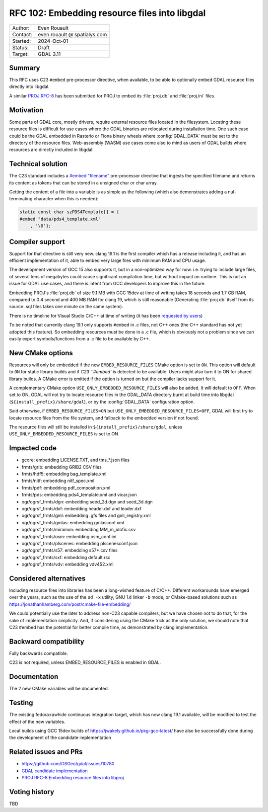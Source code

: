.. _rfc-102:

===================================================================
RFC 102: Embedding resource files into libgdal
===================================================================

============== =============================================
Author:        Even Rouault
Contact:       even.rouault @ spatialys.com
Started:       2024-Oct-01
Status:        Draft
Target:        GDAL 3.11
============== =============================================

Summary
-------

This RFC uses C23 ``#embed`` pre-processor directive, when available,
to be able to optionally embed GDAL resource files directly into libgdal.

A similar `PROJ RFC-8 <https://github.com/OSGeo/PROJ/pull/4274>`__ has been
submitted for PROJ to embed its :file:`proj.db` and :file:`proj.ini` files.

Motivation
----------

Some parts of GDAL core, mostly drivers, require external resource files located
in the filesystem. Locating these resource files is difficult for use cases where
the GDAL binaries are relocated during installation time.
One such case could be the GDAL embedded in Rasterio or Fiona binary wheels where :config:`GDAL_DATA` must be set to the directory of the resource files.
Web-assembly (WASM) use cases come also to mind as users of GDAL builds where
resources are directly included in libgdal.

Technical solution
------------------

The C23 standard includes a `#embed "filename" <https://en.cppreference.com/w/c/preprocessor/embed>`__
pre-processor directive that ingests the specified filename and returns its
content as tokens that can be stored in a unsigned char or char array.

Getting the content of a file into a variable is as simple as the following
(which also demonstrates adding a nul-terminating character when this is needed):

.. code-block:: c

    static const char szPDS4Template[] = {
    #embed "data/pds4_template.xml"
        , '\0'};

Compiler support
----------------

Support for that directive is still very new. clang 19.1 is the
first compiler which has a release including it, and has an efficient
implementation of it, able to embed very large files with minimum RAM and CPU
usage.

The development version of GCC 15 also supports it, but in a non-optimized way
for now. i.e. trying to include large files, of several tens of megabytes could
cause significant compilation time, but without impact on runtime. This is not
an issue for GDAL use cases, and there is intent from GCC developers to improve
this in the future.

Embedding PROJ's :file:`proj.db` of size 9.1 MB with GCC 15dev at time of writing takes
18 seconds and 1.7 GB RAM, compared to 0.4 second and 400 MB RAM for clang 19,
which is still reasonable (Generating :file:`proj.db` itself from its source .sql files
takes one minute on the same system).

There is no timeline for Visual Studio C/C++ at time of writing (it has been
`requested by users <https://developercommunity.visualstudio.com/t/Add-support-for-embed-as-voted-into-the/10451640>`__)

To be noted that currently clang 19.1 only supports ``#embed`` in .c files, not
C++ ones (the C++ standard has not yet adopted this feature). So embedding
resources must be done in a .c file, which is obviously not a problem since
we can easily export symbols/functions from a .c file to be available by C++.

New CMake options
-----------------

Resources will only be embedded if the new ``EMBED_RESOURCE_FILES`` CMake option
is set to ``ON``. This option will default to ``ON`` for static library builds
and if `C23 ``#embed`` is detected to be available. Users might also turn it to ON for
shared library builds. A CMake error is emitted if the option is turned on but
the compiler lacks support for it.

A complementary CMake option ``USE_ONLY_EMBEDDED_RESOURCE_FILES`` will also
be added. It will default to ``OFF``. When set to ON, GDAL will not try to
locate resource files in the GDAL_DATA directory burnt at build time into libgdal
(``${install_prefix}/share/gdal``), or by the :config:`GDAL_DATA` configuration option.

Said otherwise, if ``EMBED_RESOURCE_FILES=ON`` but ``USE_ONLY_EMBEDDED_RESOURCE_FILES=OFF``,
GDAL will first try to locate resource files from the file system, and
fallback to the embedded version if not found.

The resource files will still be installed in ``${install_prefix}/share/gdal``,
unless ``USE_ONLY_EMBEDDED_RESOURCE_FILES`` is set to ON.

Impacted code
-------------

- gcore: embedding LICENSE.TXT, and tms_*.json files
- frmts/grib: embedding GRIB2 CSV files
- frmts/hdf5: embedding bag_template.xml
- frmts/nitf: embedding nitf_spec.xml
- frmts/pdf: embedding pdf_composition.xml
- frmts/pds: embedding pds4_template.xml and vicar.json
- ogr/ogrsf_frmts/dgn: embedding seed_2d.dgn and seed_3d.dgn
- ogr/ogrsf_frmts/dxf: embedding header.dxf and leader.dxf
- ogr/ogrsf_frmts/gml: embedding .gfs files and gml_registry.xml
- ogr/ogrsf_frmts/gmlas: embedding gmlasconf.xml
- ogr/ogrsf_frmts/miramon: embedding MM_m_idofic.csv
- ogr/ogrsf_frmts/osm: embedding osm_conf.ini
- ogr/ogrsf_frmts/plscenes: embedding plscenesconf.json
- ogr/ogrsf_frmts/s57: embedding s57*.csv files
- ogr/ogrsf_frmts/sxf: embedding default.rsc
- ogr/ogrsf_frmts/vdv: embedding vdv452.xml

Considered alternatives
-----------------------

Including resource files into libraries has been a long-wished feature of C/C++.
Different workarounds have emerged over the years, such as the use of the
``od -x`` utility, GNU ``ld`` linker ``-b`` mode, or CMake-based solutions such
as https://jonathanhamberg.com/post/cmake-file-embedding/

We could potentially use the later to address non-C23 capable compilers, but
we have chosen not to do that, for the sake of implementation simplicity. And,
if considering using the CMake trick as the only solution, we should note that
C23 #embed has the potential for better compile time, as demonstrated by clang
implementation.

Backward compatibility
----------------------

Fully backwards compatible.

C23 is not required, unless EMBED_RESOURCE_FILES is enabled in GDAL.

Documentation
-------------

The 2 new CMake variables will be documented.

Testing
-------

The existing fedora:rawhide continuous integration target, which has now clang
19.1 available, will be modified to test the effect of the new variables.

Local builds using GCC 15dev builds of https://jwakely.github.io/pkg-gcc-latest/
have also be successfully done during the development of the candidate implementation

Related issues and PRs
----------------------

- https://github.com/OSGeo/gdal/issues/10780

- `GDAL candidate implementation <https://github.com/OSGeo/gdal/pull/10972>`__

- `PROJ RFC-8 Embedding resource files into libproj <https://github.com/OSGeo/PROJ/pull/4274>`__

Voting history
--------------

TBD
